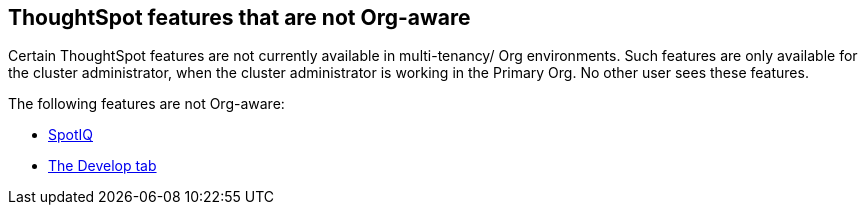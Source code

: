== ThoughtSpot features that are not Org-aware

Certain ThoughtSpot features are not currently available in multi-tenancy/ Org environments. Such features are only available for the cluster administrator, when the cluster administrator is working in the Primary Org. No other user sees these features.

The following features are not Org-aware:

* xref:spotiq.adoc[SpotIQ]
* xref:developer-user.adoc[The Develop tab]